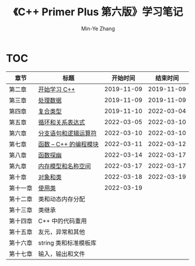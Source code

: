 #+title: 《C++ Primer Plus 第六版》学习笔记
#+author: Min-Ye Zhang

[[https://github.com/minyez/cpp-primer-plus-6th/actions/workflows/ci.yml/badge.svg]]

* TOC
| 章节     | 标题                                   |   开始时间 |   结束时间 |
|----------+----------------------------------------+------------+------------|
| 第二章   | [[file:ch02/][开始学习 C++]]           | 2019-11-09 | 2019-11-09 |
| 第三章   | [[file:ch03/][处理数据]]               | 2019-11-09 | 2019-11-09 |
| 第四章   | [[file:ch04/][复合类型]]               | 2019-11-10 | 2022-03-04 |
| 第五章   | [[file:ch05/][循环和关系表达式]]       | 2022-03-05 | 2022-03-10 |
| 第六章   | [[file:ch06/][分支语句和逻辑运算符]]   | 2022-03-10 | 2022-03-10 |
| 第七章   | [[file:ch07/][函数 -- C++ 的编程模块]] | 2022-03-11 | 2022-03-12 |
| 第八章   | [[file:ch08/][函数探幽]]               | 2022-03-14 | 2022-03-17 |
| 第九章   | [[file:ch09/][内存模型和名称空间]]     | 2022-03-17 | 2022-03-17 |
| 第十章   | [[file:ch10/][对象和类]]               | 2022-03-18 | 2022-03-19 |
| 第十一章 | [[file:ch11/][使用类]]                 | 2022-03-19 |            |
| 第十二章 | 类和动态内存分配                       |            |            |
| 第十三章 | 类继承                                 |            |            |
| 第十四章 | C++ 中的代码重用                       |            |            |
| 第十五章 | 友元，异常和其他                       |            |            |
| 第十六章 | string 类和标准模板库                  |            |            |
| 第十七章 | 输入，输出和文件                       |            |            |
